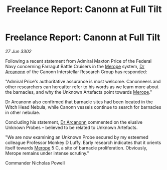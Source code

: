 :PROPERTIES:
:ID:       78a45711-d0fb-41d8-91d5-a5b1263cb11b
:END:
#+title: Freelance Report: Canonn at Full Tilt
#+filetags: :Federation:3302:galnet:

* Freelance Report: Canonn at Full Tilt

/27 Jun 3302/

Following a recent statement from Admiral Maxton Price of the Federal Navy concerning Farragut Battle Cruisers in the [[id:70fa34ea-bc98-40ff-97f0-e4f4538387a6][Merope]] system, [[id:941ab45b-f406-4b3a-a99b-557941634355][Dr Arcanonn]] of the Canonn Interstellar Research Group has responded: 

"Admiral Price's authoritative assurance is most welcome. Canonneers and other researchers can hereafter refer to his words as we learn more about the barnacles, and why the Unknown Artefacts point towards [[id:70fa34ea-bc98-40ff-97f0-e4f4538387a6][Merope]]." 

Dr Arcanonn also confirmed that barnacle sites had been located in the Witch Head Nebula, while Canonn vessels continue to search for barnacles in other nebulae. 

Concluding his statement, [[id:941ab45b-f406-4b3a-a99b-557941634355][Dr Arcanonn]] commented on the elusive Unknown Probes – believed to be related to Unknown Artefacts. 

"We are now examining an Unknown Probe secured by my esteemed colleague Professor Monkey D Luffy. Early research indicates that it orients itself towards [[id:70fa34ea-bc98-40ff-97f0-e4f4538387a6][Merope]] 5 C, a site of barnacle proliferation. Obviously, Merope remains under intense scrutiny." 

Commander Nicholas Powell
